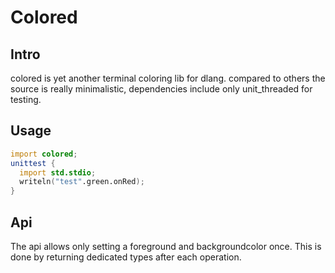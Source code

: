 #+OPTIONS: ^:nil
* Colored
  [[https://travis-ci.org/gizmomogwai/colored][https://travis-ci.org/gizmomogwai/colored.svg]][[https://codecov.io/gh/gizmomogwai/colored][https://codecov.io/gh/gizmomogwai/colored/branch/master/graph/badge.svg]]
** Intro
colored is yet another terminal coloring lib for dlang. compared to
others the source is really minimalistic, dependencies include only
unit_threaded for testing.

** Usage
#+NAME: example
#+BEGIN_SRC D
import colored;
unittest {
  import std.stdio;
  writeln("test".green.onRed);
}
#+END_SRC

** Api
The api allows only setting a foreground and backgroundcolor
once. This is done by returning dedicated types after each operation.
